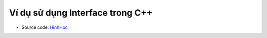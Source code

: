 Ví dụ sử dụng Interface trong C++
#################################

* Source code: `HinhHoc <https://github.com/thiminhnhut/OOPCPlusPlus/tree/master/Examples/HinhHoc/source>`_
